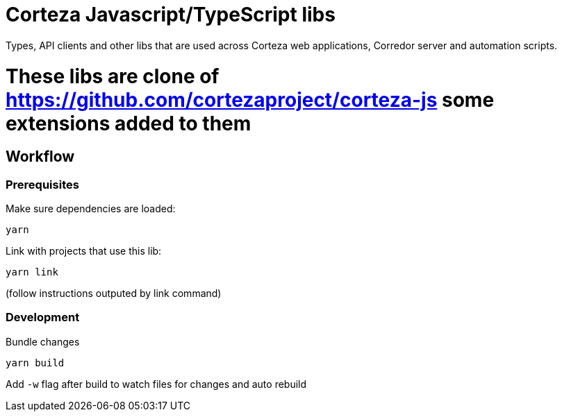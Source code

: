 # Corteza Javascript/TypeScript libs

Types, API clients and other libs that are used across Corteza web applications, Corredor server and automation scripts.

# These libs are clone of https://github.com/cortezaproject/corteza-js some extensions added to them

## Workflow

### Prerequisites

.Make sure dependencies are loaded:
[source,shell script]
----
yarn
----

.Link with projects that use this lib:
[source,shell script]
----
yarn link
----
(follow instructions outputed by link command)

### Development

.Bundle changes
[source,shell script]
----
yarn build
----

Add `-w` flag after build to watch files for changes and auto rebuild
